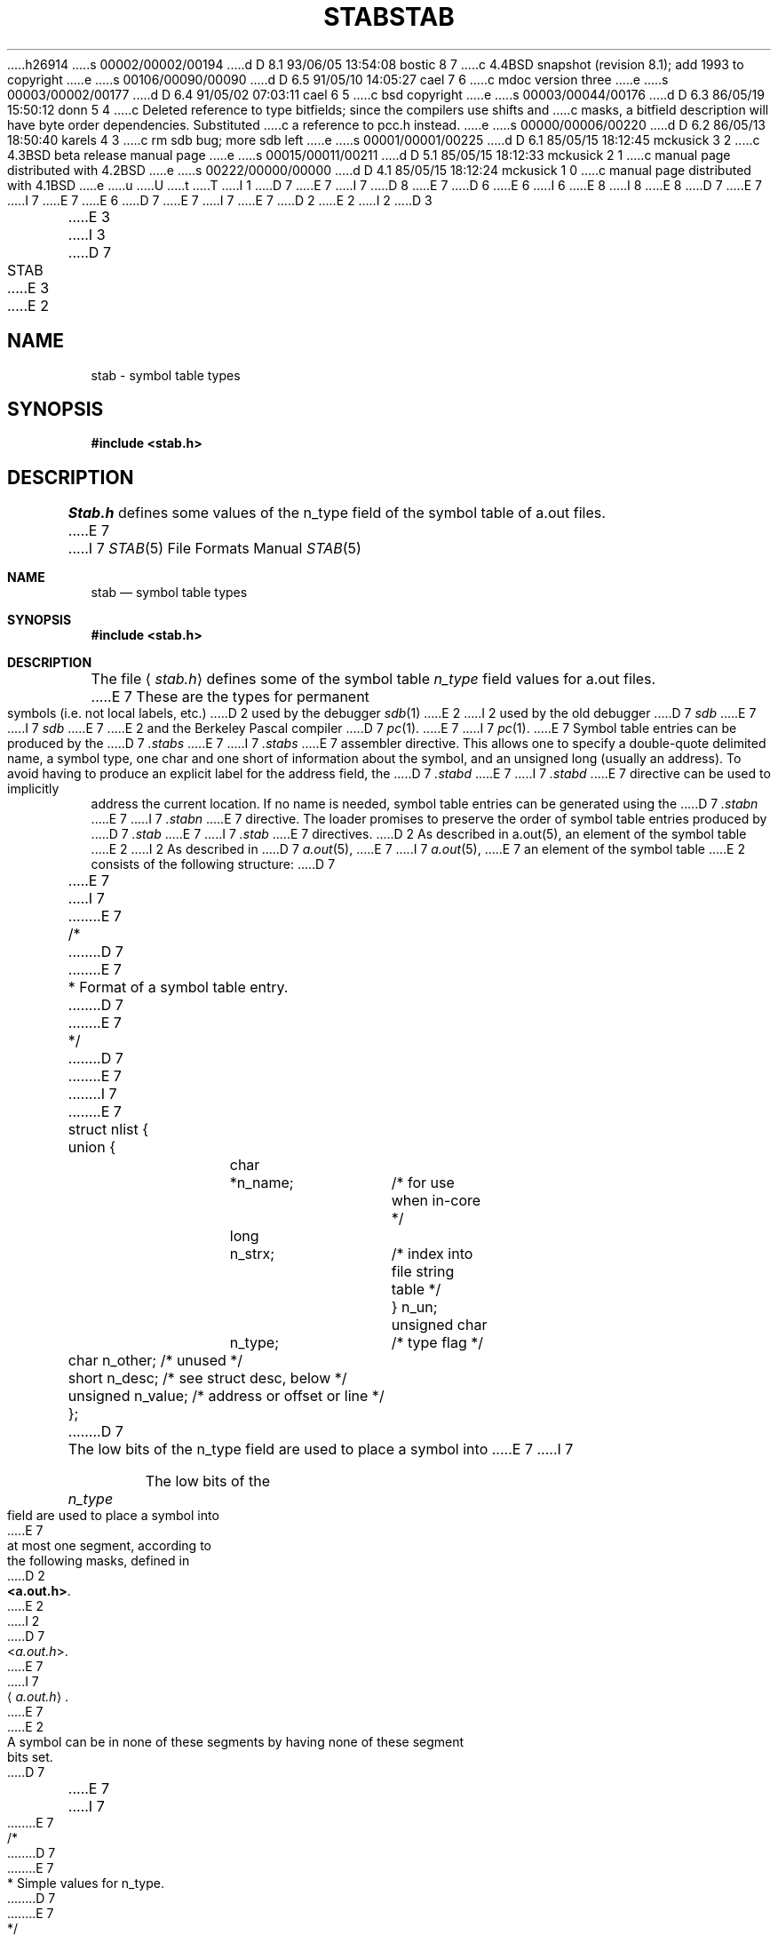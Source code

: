 h26914
s 00002/00002/00194
d D 8.1 93/06/05 13:54:08 bostic 8 7
c 4.4BSD snapshot (revision 8.1); add 1993 to copyright
e
s 00106/00090/00090
d D 6.5 91/05/10 14:05:27 cael 7 6
c mdoc version three
e
s 00003/00002/00177
d D 6.4 91/05/02 07:03:11 cael 6 5
c bsd copyright
e
s 00003/00044/00176
d D 6.3 86/05/19 15:50:12 donn 5 4
c Deleted reference to type bitfields; since the compilers use shifts and
c masks, a bitfield description will have byte order dependencies.  Substituted
c a reference to pcc.h instead.
e
s 00000/00006/00220
d D 6.2 86/05/13 18:50:40 karels 4 3
c rm sdb bug; more sdb left
e
s 00001/00001/00225
d D 6.1 85/05/15 18:12:45 mckusick 3 2
c 4.3BSD beta release manual page
e
s 00015/00011/00211
d D 5.1 85/05/15 18:12:33 mckusick 2 1
c manual page distributed with 4.2BSD
e
s 00222/00000/00000
d D 4.1 85/05/15 18:12:24 mckusick 1 0
c manual page distributed with 4.1BSD
e
u
U
t
T
I 1
D 7
.\" Copyright (c) 1980 Regents of the University of California.
E 7
I 7
D 8
.\" Copyright (c) 1980, 1991 Regents of the University of California.
E 7
D 6
.\" All rights reserved.  The Berkeley software License Agreement
.\" specifies the terms and conditions for redistribution.
E 6
I 6
.\" All rights reserved.
E 8
I 8
.\" Copyright (c) 1980, 1991, 1993
.\"	The Regents of the University of California.  All rights reserved.
E 8
.\"
D 7
.\"     %sccs.include.redist.roff%
E 7
I 7
.\" %sccs.include.redist.man%
E 7
E 6
.\"
D 7
.\"	%W% (Berkeley) %G%
E 7
I 7
.\"     %W% (Berkeley) %G%
E 7
.\"
D 2
.TH STAB 5
E 2
I 2
D 3
.TH STAB 5 "1 April 1983"
E 3
I 3
D 7
.TH STAB 5 "%Q%"
E 3
E 2
.UC 4
.SH NAME
stab \- symbol table types
.SH SYNOPSIS
.B "#include <stab.h>"
.SH DESCRIPTION
.I Stab.h
defines some values of the n_type field of the symbol table of a.out files.
E 7
I 7
.Dd %Q%
.Dt STAB 5
.Os BSD 4
.Sh NAME
.Nm stab
.Nd symbol table types
.Sh SYNOPSIS
.Fd #include <stab.h>
.Sh DESCRIPTION
The file
.Aq Pa stab.h
defines some of the symbol table
.Fa n_type
field values for a.out files.
E 7
These are the types for permanent symbols (i.e. not local labels, etc.)
D 2
used by the debugger
.IR sdb (1)
E 2
I 2
used by the old debugger
D 7
.I sdb
E 7
I 7
.Em sdb
E 7
E 2
and the Berkeley Pascal compiler
D 7
.IR pc (1).
E 7
I 7
.Xr pc 1 .
E 7
Symbol table entries can be produced by the
D 7
.I .stabs
E 7
I 7
.Pa .stabs
E 7
assembler directive.
This allows one to specify a double-quote delimited name, a symbol type,
one char and one short of information about the symbol, and an unsigned
long (usually an address).
To avoid having to produce an explicit label for the address field,
the
D 7
.I .stabd
E 7
I 7
.Pa .stabd
E 7
directive can be used to implicitly address the current location.
If no name is needed, symbol table entries can be generated using the
D 7
.I .stabn
E 7
I 7
.Pa .stabn
E 7
directive.
The loader promises to preserve the order of symbol table entries produced
by
D 7
.I .stab
E 7
I 7
.Pa .stab
E 7
directives.
D 2
As described in a.out(5), an element of the symbol table
E 2
I 2
As described in
D 7
.IR a.out (5),
E 7
I 7
.Xr a.out 5 ,
E 7
an element of the symbol table
E 2
consists of the following structure:
D 7
.PP
.nf
E 7
I 7
.Bd -literal
E 7
/*
D 7
.ti +\w'/'u
E 7
* Format of a symbol table entry.
D 7
.ti +\w'/'u
E 7
*/
D 7
.ta \w'#define\ 'u +\w'unsigned 'u +\w'char\ \ 'u +\w'n_name;\ \ 'u
E 7
I 7

E 7
struct nlist {
	union {
		char	*n_name;	/* for use when in-core */
		long	n_strx;		/* index into file string table */
	} n_un;
	unsigned char	n_type;		/* type flag */
	char		n_other;	/* unused */
	short		n_desc;		/* see struct desc, below */
	unsigned	n_value;	/* address or offset or line */
};
D 7
.fi
.DT
.PP
The low bits of the n_type field are used to place a symbol into
E 7
I 7
.Ed
.Pp
The low bits of the
.Fa n_type
field are used to place a symbol into
E 7
at most one segment, according to 
the following masks, defined in
D 2
.BR <a.out.h> .
E 2
I 2
D 7
.RI < a.out.h >.
E 7
I 7
.Aq Pa a.out.h .
E 7
E 2
A symbol can be in none of these segments by having none of these segment
bits set.
D 7
.PP
.nf
E 7
I 7
.Bd -literal
E 7
/*
D 7
.ti +\w'/'u
E 7
* Simple values for n_type.
D 7
.ti +\w'/'u
E 7
*/
D 7
.ta \w'#define\ 'u +\w'N_FNAME\ 'u +\w'0x0\ \ \ 'u
E 7
I 7

E 7
#define	N_UNDF	0x0	/* undefined */
#define	N_ABS	0x2	/* absolute */
#define	N_TEXT	0x4	/* text */
#define	N_DATA	0x6	/* data */
#define	N_BSS	0x8	/* bss */

#define	N_EXT	01	/* external bit, or'ed in */
D 7
.DT
.fi
.PP
The n_value field of a symbol is relocated by the linker,
D 2
.IR ld (5)
E 2
I 2
.IR ld (1)
E 7
I 7
.Ed
.Pp
The
.Fa n_value
field of a symbol is relocated by the linker,
.Xr ld 1
E 7
E 2
as an address within the appropriate segment.
D 7
N_value fields of symbols not in any segment are unchanged by the linker.
E 7
I 7
.Fa N_value
fields of symbols not in any segment are unchanged by the linker.
E 7
In addition, the linker will discard certain symbols, according to rules
D 7
of its own, unless the n_type field has one of the following bits set:
.PP
.nf
E 7
I 7
of its own, unless the
.Fa n_type
field has one of the following bits set:
.Bd -literal
E 7
/*
D 7
.ti +\w'/'u
E 7
* Other permanent symbol table entries have some of the N_STAB bits set.
D 7
.ti +\w'/'u
E 7
* These are given in <stab.h>
D 7
.ti +\w'/'u
E 7
*/
D 7
.ta \w'#define\ 'u +\w'N_FNAME\ 'u +\w'0x0\ \ \ 'u
#define	N_STAB		0xe0		/* if any of these bits set, don't discard */
E 7

D 7
.DT
.fi
.PP
E 7
I 7
#define	N_STAB	0xe0	/* if any of these bits set, don't discard */
.Ed
.Pp
E 7
This allows up to 112 (7 \(** 16) symbol types, split between the various
segments.
Some of these have already been claimed.
D 2
The symbolic debugger,
.IR sdb (1),
E 2
I 2
The old symbolic debugger,
D 7
.IR sdb ,
E 7
I 7
.Em sdb ,
E 7
E 2
uses the following n_type values:
D 7
.PP
.nf
.ta \w'#define\ 'u +\w'N_FNAME\ 'u +\w'0x0\ \ \ 'u
E 7
I 7
.Bd -literal
E 7
#define	N_GSYM	0x20	/* global symbol: name,,0,type,0 */
#define	N_FNAME	0x22	/* procedure name (f77 kludge): name,,0 */
#define	N_FUN	0x24	/* procedure: name,,0,linenumber,address */
#define	N_STSYM	0x26	/* static symbol: name,,0,type,address */
#define	N_LCSYM	0x28	/* .lcomm symbol: name,,0,type,address */
#define	N_RSYM	0x40	/* register sym: name,,0,type,register */
#define	N_SLINE	0x44	/* src line: 0,,0,linenumber,address */
#define	N_SSYM	0x60	/* structure elt: name,,0,type,struct_offset */
#define	N_SO	0x64	/* source file name: name,,0,0,address */
#define	N_LSYM	0x80	/* local sym: name,,0,type,offset */
#define	N_SOL	0x84	/* #included file name: name,,0,0,address */
#define	N_PSYM	0xa0	/* parameter: name,,0,type,offset */
#define	N_ENTRY	0xa4	/* alternate entry: name,linenumber,address */
#define	N_LBRAC	0xc0	/* left bracket: 0,,0,nesting level,address */
#define	N_RBRAC	0xe0	/* right bracket: 0,,0,nesting level,address */
#define	N_BCOMM	0xe2	/* begin common: name,, */
#define	N_ECOMM	0xe4	/* end common: name,, */
#define	N_ECOML	0xe8	/* end common (local name): ,,address */
#define	N_LENG	0xfe	/* second stab entry with length information */
D 7
.fi
.PP
E 7
I 7
.Ed
.Pp
E 7
D 2
where the comments give the
E 2
I 2
where the comments give
E 2
D 7
.I sdb
E 7
I 7
.Em sdb
E 7
conventional use for
D 7
.IR .stab s
and the n_name, n_other, n_desc, and n_value fields
of the given n_type. 
.I Sdb
uses the n_desc field to hold a type specifier in the form used
E 7
I 7
.Pa .stab
.Fa s
and the
.Fa n_name ,
.Fa n_other ,
.Fa n_desc ,
and
.Fa n_value
fields
of the given
.Fa n_type . 
.Em Sdb
uses the
.Fa n_desc
field to hold a type specifier in the form used
E 7
by the Portable C Compiler,
D 5
.IR cc (1),
in which a base type is qualified in the following structure:
.PP
.nf
.ta \w'#define\ 'u +\w'short\ \ 'u
struct desc {
	short	q6:2,
		q5:2,
		q4:2,
		q3:2,
		q2:2,
		q1:2,
		basic:4;
};
.DT
.fi
.PP
There are four qualifications, with q1 the most significant and q6 the least
significant:
.nf
	0	none
	1	pointer
	2	function
	3	array
.fi
The sixteen basic types are assigned as follows:
.nf
	0	undefined
	1	function argument
	2	character
	3	short
	4	int
	5	long
	6	float
	7	double
	8	structure
	9	union
	10	enumeration
	11	member of enumeration
	12	unsigned character
	13	unsigned short
	14	unsigned int
	15	unsigned long
.fi
E 5
I 5
D 7
.IR cc (1);
see the header file \fIpcc.h\fP
E 7
I 7
.Xr cc 1 ;
see the header file
.Pa pcc.h
E 7
for details on the format of these type values.
E 5
D 7
.PP
E 7
I 7
.Pp
E 7
The Berkeley Pascal compiler,
D 7
.IR pc (1),
uses the following n_type value:
.PP
.nf
E 7
I 7
.Xr pc 1 ,
uses the following
.Fa n_type
value:
.Bd -literal
E 7
#define	N_PC	0x30	/* global pascal symbol: name,,0,subtype,line */
D 7
.fi
.PP
E 7
I 7
.Ed
.Pp
E 7
and uses the following subtypes to do type checking across separately
compiled files:
D 7
.nf
	1	source file name
	2	included file name
	3	global label
	4	global constant
	5	global type
	6	global variable
	7	global function
	8	global procedure
	9	external function
	10	external procedure
I 2
	11	library variable
	12	library routine
E 2
.fi
.SH "SEE ALSO"
D 2
as(1), ld(1), sdb(1), a.out(5)
E 2
I 2
as(1), ld(1), dbx(1), a.out(5)
E 2
.SH BUGS
.PP
E 7
I 7
.Bd -unfilled -offset indent
1	source file name
2	included file name
3	global label
4	global constant
5	global type
6	global variable
7	global function
8	global procedure
9	external function
10	external procedure
11	library variable
12	library routine
.Ed
.Sh SEE ALSO
.Xr as 1 ,
.Xr ld 1 ,
.Xr dbx 1 ,
.Xr a.out 5
.Sh BUGS
.Pp
E 7
D 2
.IR Sdb (1)
E 2
I 2
D 4
.I Sdb
E 2
assumes that a symbol of type N_GSYM with name
.I name
is located at address
.IR _\|name .
.PP
E 4
More basic types are needed.
I 7
.Sh HISTORY
The
.Nm stab
file appeared in
.Bx 4.0 .
E 7
E 1
